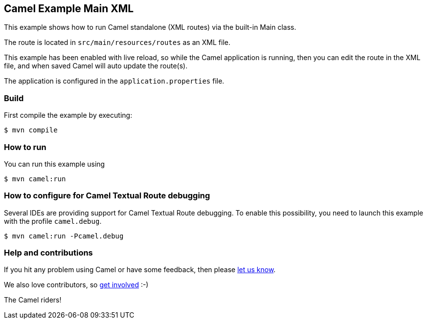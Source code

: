 == Camel Example Main XML

This example shows how to run Camel standalone (XML routes) via the built-in Main class.

The route is located in `src/main/resources/routes` as an XML file.

This example has been enabled with live reload, so while the Camel
application is running, then you can edit the route in the XML file,
and when saved Camel will auto update the route(s).

The application is configured in the `application.properties` file.

=== Build

First compile the example by executing:

[source,sh]
----
$ mvn compile
----

=== How to run

You can run this example using

[source,sh]
----
$ mvn camel:run
----

=== How to configure for Camel Textual Route debugging

Several IDEs are providing support for Camel Textual Route debugging. To enable this possibility, you need to launch this example with the profile `camel.debug`.

[source,sh]
----
$ mvn camel:run -Pcamel.debug
----

=== Help and contributions

If you hit any problem using Camel or have some feedback, then please
https://camel.apache.org/community/support/[let us know].

We also love contributors, so
https://camel.apache.org/community/contributing/[get involved] :-)

The Camel riders!
